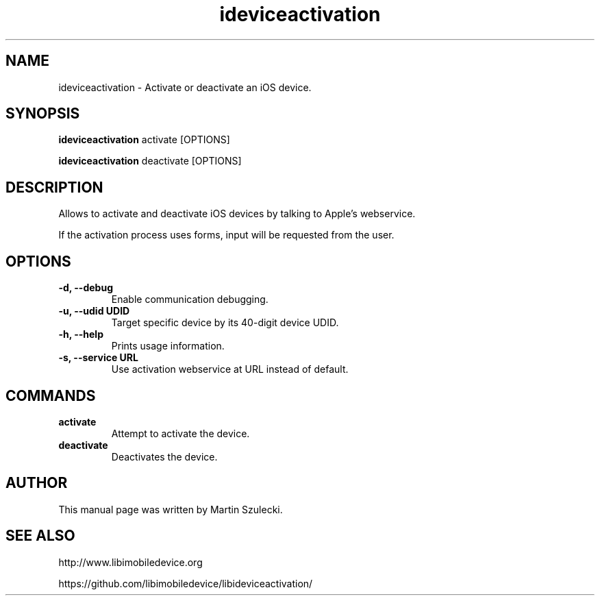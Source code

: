 .TH "ideviceactivation" 1
.SH NAME
ideviceactivation \- Activate or deactivate an iOS device.
.SH SYNOPSIS
.B ideviceactivation
activate [OPTIONS]

.B ideviceactivation
deactivate [OPTIONS]

.SH DESCRIPTION

Allows to activate and deactivate iOS devices by talking to Apple's webservice.

If the activation process uses forms, input will be requested from the user.

.SH OPTIONS
.TP
.B \-d, \-\-debug
Enable communication debugging.
.TP
.B \-u, \-\-udid UDID
Target specific device by its 40-digit device UDID.
.TP
.B \-h, \-\-help
Prints usage information.
.TP
.B \-s, \-\-service URL
Use activation webservice at URL instead of default.

.SH COMMANDS
.TP
.B activate
Attempt to activate the device.
.TP
.B deactivate
Deactivates the device.

.SH AUTHOR
This manual page was written by Martin Szulecki.

.SH SEE ALSO

http://www.libimobiledevice.org

https://github.com/libimobiledevice/libideviceactivation/
